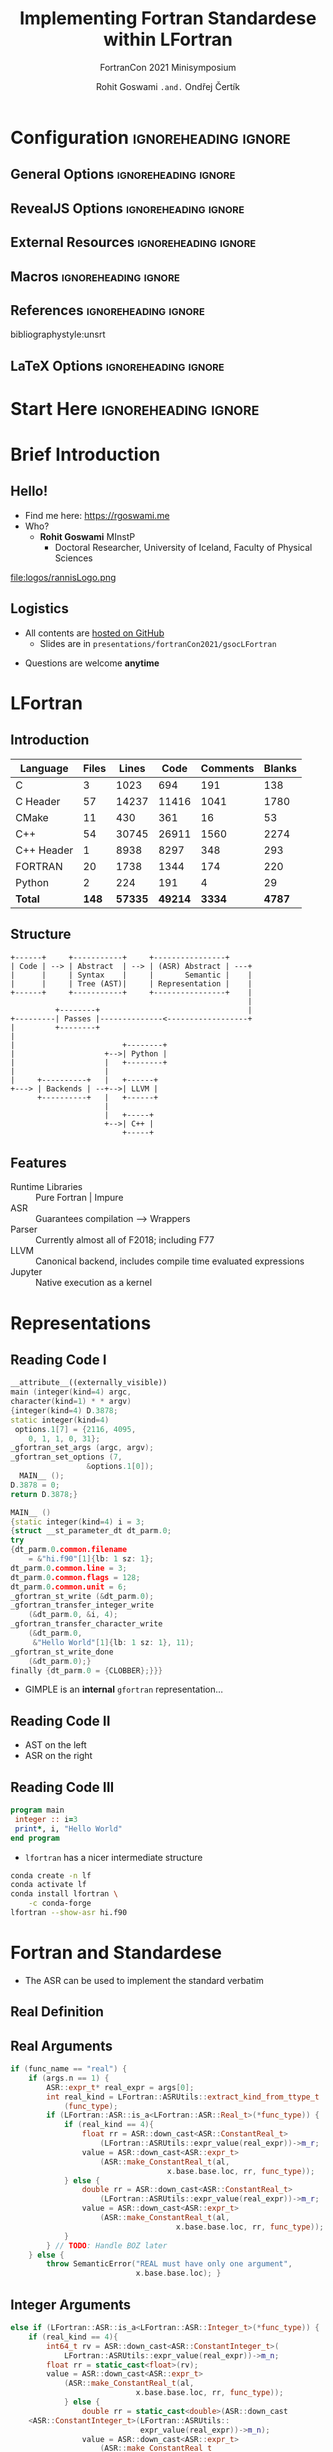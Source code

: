 #+TITLE: Implementing Fortran Standardese within LFortran
#+SUBTITLE: FortranCon 2021 Minisymposium
#+AUTHOR: Rohit Goswami ~.and.~ Ondřej Čertík
# I need the footnotes to be inlined
#+STARTUP: fninline
#+EXCLUDE_TAGS: noexport

#+BEGIN_SRC emacs-lisp :exports none :eval always
(require 'ox-extra)
(ox-extras-activate '(ignore-headlines))
(eval unpackaged/org-export-html-with-useful-ids-mode)
;; Stop using citeproc-org by default
(setq org-export-before-parsing-hook '(org-ref-acronyms-before-parsing org-ref-glossary-before-parsing org-attach-expand-links))
#+END_SRC

#+RESULTS:
| org-ref-acronyms-before-parsing | org-ref-glossary-before-parsing | org-attach-expand-links |


* Configuration :ignoreheading:ignore:
:PROPERTIES:
:VISIBILITY: folded
:END:

# Kanged from https://gitlab.com/oer/oer-reveal/blob/master/org/config.org
# Also https://gitlab.com/oer/emacs-reveal-howto/-/blob/master/howto.org
** General Options :ignoreheading:ignore:
# No Table of contents, no section numbers
#+OPTIONS: toc:nil num:nil

# Enable smart quotes
#+OPTIONS: ':t
** RevealJS Options :ignoreheading:ignore:

# Enable: browser history, fragment IDs in URLs, mouse wheel, links between presentations
#+OPTIONS: reveal_history:t reveal_fragmentinurl:t
#+OPTIONS: reveal_mousewheel:t reveal_inter_presentation_links:t

# Disable separate PDF pages for each fragment.  Just use one per slide.
#+OPTIONS: reveal_pdfseparatefragments:nil

# Display notes on separate page for PDF export.
#+REVEAL_EXPORT_NOTES_TO_PDF: separate-page

# Transition styles: none/fade/slide/convex/concave/zoom/cube
#+REVEAL_TRANS: fade
# Set a base theme, then override
#+REVEAL_THEME: robot-lung
#+REVEAL_EXTRA_CSS: /Users/rohitgoswami/.config/doom/reveal/extras/rlExtras.css
#+REVEAL_EXTRA_CSS: /Users/rohitgoswami/.config/doom/reveal/extras/oerFragments.css
#+REVEAL_EXTRA_CSS: /Users/rohitgoswami/.config/doom/reveal/extras/noImgBoxes.css
#+REVEAL_EXTRA_CSS: /Users/rohitgoswami/.config/doom/reveal/extras/betterCite.css
#+REVEAL_EXTRA_CSS: /Users/rohitgoswami/.config/doom/reveal/extras/moreCode.css
#+REVEAL_MARGIN: 0.2
#+REVEAL_PREAMBLE: <div class="line top"></div> <div class="line bottom"></div> <div class="line left"></div> <div class="line right"></div>

#+REVEAL_PLUGINS: (notes search zoom)
# The following variables are non-standard.
# Do not display TOC-progress on title slide.

#+REVEAL_TITLE_SLIDE_STATE: no-toc-progress
# Do not display TOC-progress on TOC slide.
#+REVEAL_TOC_SLIDE_STATE: no-toc-progress
# Do not include TOC slide in TOC-progress.
#+REVEAL_TOC_SLIDE_CLASS: no-toc-progress
# Use different heading for TOC.
#+REVEAL_TOC_SLIDE_TITLE: Agenda

** External Resources :ignoreheading:ignore:
# Note that doom-emacs sets this variable
# https://github.com/hlissner/doom-emacs/blob/develop/modules/lang/org/contrib/present.el
#+REVEAL_EXTRA_CSS: /Users/rohitgoswami/.config/doom/reveal/rjs/plugin/accessibility/helper.css
#+REVEAL_EXTRA_CSS: /Users/rohitgoswami/.config/doom/reveal/rjs/plugin/toc-progress/toc-progress.css
#+REVEAL_EXTRA_CSS: /Users/rohitgoswami/.config/doom/reveal/rjs/dist/theme/toc-style.css
#+REVEAL_EXTRA_CSS: /Users/rohitgoswami/.config/doom/reveal/rjs/dist/theme/fonts/source-sans-pro/source-sans-pro.css

# Allow to selectively hide links.
# #+REVEAL_EXTRA_SCRIPTS: ("/Users/rohitgoswami/.config/doom/reveal/rjs/dist/theme/hidelinks.js")
#+REVEAL_EXTRA_SCRIPTS: ("/Users/rohitgoswami/.config/doom/reveal/rjs/dist/theme/hidelinks.js" "/Users/rohitgoswami/.config/doom/reveal/sfeir-school-theme/dist/js/sfeir-theme.js")

# The following creates an empty footer, for which the css style defines
# a height that agrees with the TOC-progress footer’s height.
# In this way, the footer’s height is taken into account by reveal.js’s
# size calculations.
#+REVEAL_SLIDE_FOOTER: <br>
#+OPTIONS: reveal_toc_footer:t

** Macros :ignoreheading:ignore:
# Set a default bib file.

# Macros to display square brackets (in texts of hyperlinks).
# Based on: https://emacs.stackexchange.com/questions/7792/can-i-make-links-in-org-mode-that-contain-brackets-or
# Square Bracket Open [
#+MACRO: BO @@latex:\char91{}@@@@html:&#91;@@
# Square Bracket Close ]
#+MACRO: BC @@latex:\char93{}@@@@html:&#93;@@

# Macro for forced line break, e.g., in titles.
#+MACRO: BR @@latex:\\@@@@html:<br />@@

# Macro to generate abbr element in HTML.  If a second argument is given, it
# defines the title attribute.  For LaTeX, output first attribute as is and
# ignore second one.
#+MACRO: abbr (eval (concat "@@latex:" Modern Documentation across languages "@@@@html:<abbr" (if (< 0 (length Linguistic and Programmatic Variants)) (concat " title=\"" Linguistic and Programmatic Variants "\"") "") ">" Modern Documentation across languages "</abbr>@@"))

# Macros to display code in different colors.
#+MACRO: blackcode (eval (format "@@html:<code><span style=\"color:black; font-size:smaller;\">%s</span></code>@@ @@latex:\\verb|%s|@@" (org-html-encode-plain-text Modern Documentation across languages) Modern Documentation across languages))
#+MACRO: redcode (eval (format "@@html:<code><span style=\"color:darkred; font-size:smaller;\">%s</span></code>@@ @@latex:\\rverb|%s|@@" (org-html-encode-plain-text Modern Documentation across languages) Modern Documentation across languages))
#+MACRO: greencode (eval (format "@@html:<code><span style=\"color:darkgreen; font-size:smaller;\">%s</span></code>@@ @@latex:\\gverb|%s|@@" (org-html-encode-plain-text Modern Documentation across languages) Modern Documentation across languages))
#+MACRO: bluecode (eval (format "@@html:<code><span style=\"color:darkblue; font-size:smaller;\">%s</span></code>@@ @@latex:\\bverb|%s|@@" (org-html-encode-plain-text Modern Documentation across languages) Modern Documentation across languages))

** References :ignoreheading:ignore:
bibliographystyle:unsrt
#+LATEX_HEADER: \addbibresource{./refs.bib}

** LaTeX Options :ignoreheading:ignore:
# Setup for PDF generation via LaTeX export.
#+LATEX_CLASS_OPTIONS: [a4paper]
#+LATEX_HEADER: \usepackage[backend=biber,style=alphabetic]{biblatex}
#+LATEX_HEADER: \newenvironment{notes}{\par\footnotesize}{\par}
#+LATEX_HEADER: \newenvironment{NOTES}{\par\footnotesize}{\par}
#+LATEX_HEADER: \newenvironment{leftcol}{\begin{minipage}{.49\textwidth}}{\end{minipage}}
#+LATEX_HEADER: \newenvironment{rightcol}{\begin{minipage}{.49\textwidth}}{\end{minipage}}
#+LATEX_HEADER: \newenvironment{leftcol30}{\begin{minipage}{.29\textwidth}}{\end{minipage}}
#+LATEX_HEADER: \newenvironment{leftcol40}{\begin{minipage}{.39\textwidth}}{\end{minipage}}
#+LATEX_HEADER: \newenvironment{leftcol60}{\begin{minipage}{.59\textwidth}}{\end{minipage}}
#+LATEX_HEADER: \newenvironment{leftcol70}{\begin{minipage}{.69\textwidth}}{\end{minipage}}
#+LATEX_HEADER: \newenvironment{rightcol30}{\begin{minipage}{.29\textwidth}}{\end{minipage}}
#+LATEX_HEADER: \newenvironment{rightcol40}{\begin{minipage}{.39\textwidth}}{\end{minipage}}
#+LATEX_HEADER: \newenvironment{rightcol60}{\begin{minipage}{.59\textwidth}}{\end{minipage}}
#+LATEX_HEADER: \newenvironment{rightcol70}{\begin{minipage}{.69\textwidth}}{\end{minipage}}
#+LATEX_HEADER: \usepackage{newunicodechar}
#+LATEX_HEADER: \newunicodechar{≈}{$\approx$}
#+LATEX_HEADER: \newunicodechar{⋮}{\vdots}
#+LATEX_HEADER: \newunicodechar{ }{~}
#+LATEX_HEADER: \usepackage{xcolor}
#+LATEX_HEADER: \definecolor{darkred}{rgb}{0.3, 0.0, 0.0}
#+LATEX_HEADER: \definecolor{darkgreen}{rgb}{0.0, 0.3, 0.1}
#+LATEX_HEADER: \definecolor{darkblue}{rgb}{0.0, 0.1, 0.3}
#+LATEX_HEADER: \definecolor{darkorange}{rgb}{1.0, 0.55, 0.0}
#+LATEX_HEADER: \definecolor{sienna}{rgb}{0.53, 0.18, 0.09}
#+LATEX_HEADER: \hypersetup{colorlinks,linkcolor=darkblue,citecolor=darkblue,urlcolor=darkgreen}
#+LATEX_HEADER: \usepackage{newverbs}
#+LATEX_HEADER: \newverbcommand{\rverb}{\color{darkred}}{}
#+LATEX_HEADER: \newverbcommand{\gverb}{\color{darkgreen}}{}
#+LATEX_HEADER: \newverbcommand{\bverb}{\color{darkblue}}{}

* Start Here :ignoreheading:ignore:
* Brief Introduction
** Hello!
- Find me here: https://rgoswami.me
- Who?
  + *Rohit Goswami* MInstP
    - Doctoral Researcher, University of Iceland, Faculty of Physical Sciences
#+begin_leftcol
[[file:logos/physUoI.png]]
#+ATTR_HTML: :width 50% :height 50%
file:logos/rannisLogo.png
#+ATTR_HTML: :width 40% :height 40%
[[file:logos/ccLogo.png]]
#+end_leftcol
#+begin_rightcol
#+ATTR_HTML: :width 60% :height 40%
[[file:logos/fcon21.png]]
#+ATTR_HTML: :width 50% :height 40%
[[file:logos/quansightlabs.jpeg]]
#+end_rightcol
** Logistics
#+ATTR_REVEAL: :frag appear
- All contents are [[https://github.com/HaoZeke/haozeke.github.io][hosted on GitHub]]
  + Slides are in ~presentations/fortranCon2021/gsocLFortran~
#+ATTR_REVEAL: :frag appear
- Questions are welcome *anytime*
* LFortran
** Introduction
#+DOWNLOADED: screenshot @ 2021-09-09 00:50:56
[[file:images/Introduction/2021-09-09_00-50-56_screenshot.png]]

| *Language* | *Files* | *Lines* |  *Code* | *Comments* | *Blanks* |
|------------+---------+---------+---------+------------+----------|
| C          |       3 |    1023 |     694 |        191 |      138 |
| C Header   |      57 |   14237 |   11416 |       1041 |     1780 |
| CMake      |      11 |     430 |     361 |         16 |       53 |
| C++        |      54 |   30745 |   26911 |       1560 |     2274 |
| C++ Header |       1 |    8938 |    8297 |        348 |      293 |
| FORTRAN    |      20 |    1738 |    1344 |        174 |      220 |
| Python     |       2 |     224 |     191 |          4 |       29 |
|------------+---------+---------+---------+------------+----------|
| *Total*    |   *148* | *57335* | *49214* |     *3334* |   *4787* |
** Structure

#+BEGIN_SRC ditaa :file images/hello-lfortran.png :cmdline -r -s 3.5 :cache yes
+------+     +-----------+     +----------------+
| Code | --> | Abstract  | --> | (ASR) Abstract | ---+
|      |     | Syntax    |     |       Semantic |    |
|      |     | Tree (AST)|     | Representation |    |
+------+     +-----------+     +----------------+    |
                                                     |
          +--------+                                 |
+---------| Passes |--------------<------------------+
|         +--------+
|
|                        +--------+
|                    +-->| Python |
|                    |   +--------+
|                    |
|     +----------+   |   +------+
+---> | Backends | --+-->| LLVM |
      +----------+   |   +------+
                     |
                     |   +-----+
                     +-->| C++ |
                         +-----+
#+END_SRC

#+RESULTS[e593bcddd9ca0862ed60f7f70716ce54612ef366]:
[[file:images/hello-lfortran.png]]

** Features
- Runtime Libraries :: Pure Fortran | Impure
- ASR :: Guarantees compilation --> Wrappers
- Parser :: Currently almost all of F2018; including F77
- LLVM :: Canonical backend, includes compile time evaluated expressions
- Jupyter :: Native execution as a kernel

* Representations
** Reading Code I
#+begin_leftcol
#+ATTR_REVEAL: :frag appear
#+begin_src cpp
__attribute__((externally_visible))
main (integer(kind=4) argc,
character(kind=1) * * argv)
{integer(kind=4) D.3878;
static integer(kind=4)
 options.1[7] = {2116, 4095,
    0, 1, 1, 0, 31};
_gfortran_set_args (argc, argv);
_gfortran_set_options (7,
                 &options.1[0]);
  MAIN__ ();
D.3878 = 0;
return D.3878;}
#+end_src
#+end_leftcol

#+begin_rightcol
#+ATTR_REVEAL: :frag appear
#+begin_src cpp
MAIN__ ()
{static integer(kind=4) i = 3;
{struct __st_parameter_dt dt_parm.0;
try
{dt_parm.0.common.filename
    = &"hi.f90"[1]{lb: 1 sz: 1};
dt_parm.0.common.line = 3;
dt_parm.0.common.flags = 128;
dt_parm.0.common.unit = 6;
_gfortran_st_write (&dt_parm.0);
_gfortran_transfer_integer_write
    (&dt_parm.0, &i, 4);
_gfortran_transfer_character_write
    (&dt_parm.0,
     &"Hello World"[1]{lb: 1 sz: 1}, 11);
_gfortran_st_write_done
    (&dt_parm.0);}
finally {dt_parm.0 = {CLOBBER};}}}
#+end_src
#+end_rightcol
#+ATTR_REVEAL: :frag appear
- GIMPLE is an *internal* ~gfortran~ representation...
** Reading Code II
#+begin_leftcol
#+ATTR_REVEAL: :frag appear

#+DOWNLOADED: screenshot @ 2021-09-23 22:02:07
[[file:images/Reading_Code_II/2021-09-23_22-02-07_screenshot.png]]

#+end_leftcol

#+ATTR_REVEAL: :frag appear
#+begin_rightcol

#+DOWNLOADED: screenshot @ 2021-09-23 22:02:53
[[file:images/Reading_Code_II/2021-09-23_22-02-53_screenshot.png]]

#+end_rightcol

#+ATTR_REVEAL: :frag appear
- AST on the left
- ASR on the right
** Reading Code III
#+begin_leftcol
#+ATTR_REVEAL: :frag appear
#+begin_src fortran
program main
 integer :: i=3
 print*, i, "Hello World"
end program
#+end_src
#+end_leftcol

#+begin_rightcol

#+ATTR_REVEAL: :frag appear
- ~lfortran~ has a nicer intermediate structure
#+ATTR_REVEAL: :frag appear
#+begin_src bash
conda create -n lf
conda activate lf
conda install lfortran \
    -c conda-forge
lfortran --show-asr hi.f90
#+end_src
#+end_rightcol

* Fortran and Standardese
- The ASR can be used to implement the standard verbatim
** Real Definition
#+DOWNLOADED: screenshot @ 2021-09-23 22:31:24
[[file:images/Real_Definition/2021-09-23_22-31-24_screenshot.png]]

** Real Arguments
#+begin_src cpp
if (func_name == "real") {
    if (args.n == 1) {
        ASR::expr_t* real_expr = args[0];
        int real_kind = LFortran::ASRUtils::extract_kind_from_ttype_t
            (func_type);
        if (LFortran::ASR::is_a<LFortran::ASR::Real_t>(*func_type)) {
            if (real_kind == 4){
                float rr = ASR::down_cast<ASR::ConstantReal_t>
                    (LFortran::ASRUtils::expr_value(real_expr))->m_r;
                value = ASR::down_cast<ASR::expr_t>
                    (ASR::make_ConstantReal_t(al,
                                   x.base.base.loc, rr, func_type));
            } else {
                double rr = ASR::down_cast<ASR::ConstantReal_t>
                    (LFortran::ASRUtils::expr_value(real_expr))->m_r;
                value = ASR::down_cast<ASR::expr_t>
                    (ASR::make_ConstantReal_t(al,
                                     x.base.base.loc, rr, func_type));
            }
        } // TODO: Handle BOZ later
    } else {
        throw SemanticError("REAL must have only one argument",
                            x.base.base.loc); }
#+end_src
** Integer Arguments
#+begin_src cpp
else if (LFortran::ASR::is_a<LFortran::ASR::Integer_t>(*func_type)) {
    if (real_kind == 4){
        int64_t rv = ASR::down_cast<ASR::ConstantInteger_t>(
            LFortran::ASRUtils::expr_value(real_expr))->m_n;
        float rr = static_cast<float>(rv);
        value = ASR::down_cast<ASR::expr_t>
            (ASR::make_ConstantReal_t(al,
                            x.base.base.loc, rr, func_type));
            } else {
                double rr = static_cast<double>(ASR::down_cast
    <ASR::ConstantInteger_t>(LFortran::ASRUtils::
                             expr_value(real_expr))->m_n);
                value = ASR::down_cast<ASR::expr_t>
                    (ASR::make_ConstantReal_t
                     (al, x.base.base.loc, rr, func_type));
    }
}
#+end_src
* Conclusions
** Omitted Topics
- [[https://rgoswami.me/tags/gsoc21/][Details here]]

#+DOWNLOADED: screenshot @ 2021-09-23 22:35:03
[[file:images/Omitted_Topics/2021-09-23_22-35-03_screenshot.png]]

* The End
** Acknowledgements
#+DOWNLOADED: screenshot @ 2021-09-09 00:22:06
[[file:images/Acknowledgements/2021-09-09_00-22-06_screenshot.png]]
- [[https://notendur.hi.is//~hj/indexE.html][Prof. Hannes Jónsson]] as my supervisor, [[https://english.hi.is/staff/birgirhr][Prof. Birgir Hrafnkelsson]] as my co-supervisor, and my committee member [[https://english.hi.is/staff/elvarorn][Dr. Elvar Jonsson]]
- [[https://ondrejcertik.com/][Dr. Ondřej Čertík]] at Los Alamos National Laboratory
- [[https://quansight.com/labs][Quansight Labs]] ([[https://rgommers.github.io/][Dr. Ralf Gommers]], [[https://melissawm.github.io/about-me/][Dr. Melissa Weber Mendonça]] and [[https://github.com/pearu][Dr. Pearu Peterson]])
- Family, pets, Groupmembers, *audience*
# ** Bibliography
# :PROPERTIES:
# :CUSTOM_ID: bibliography
# :END:

# printbibliography:refs.bib

** Thanks!
:PROPERTIES:
:reveal_background: #A39B91
:END:
# Local Variables:
# indent-tabs-mode: nil
# org-src-preserve-indentation: t
# End:
